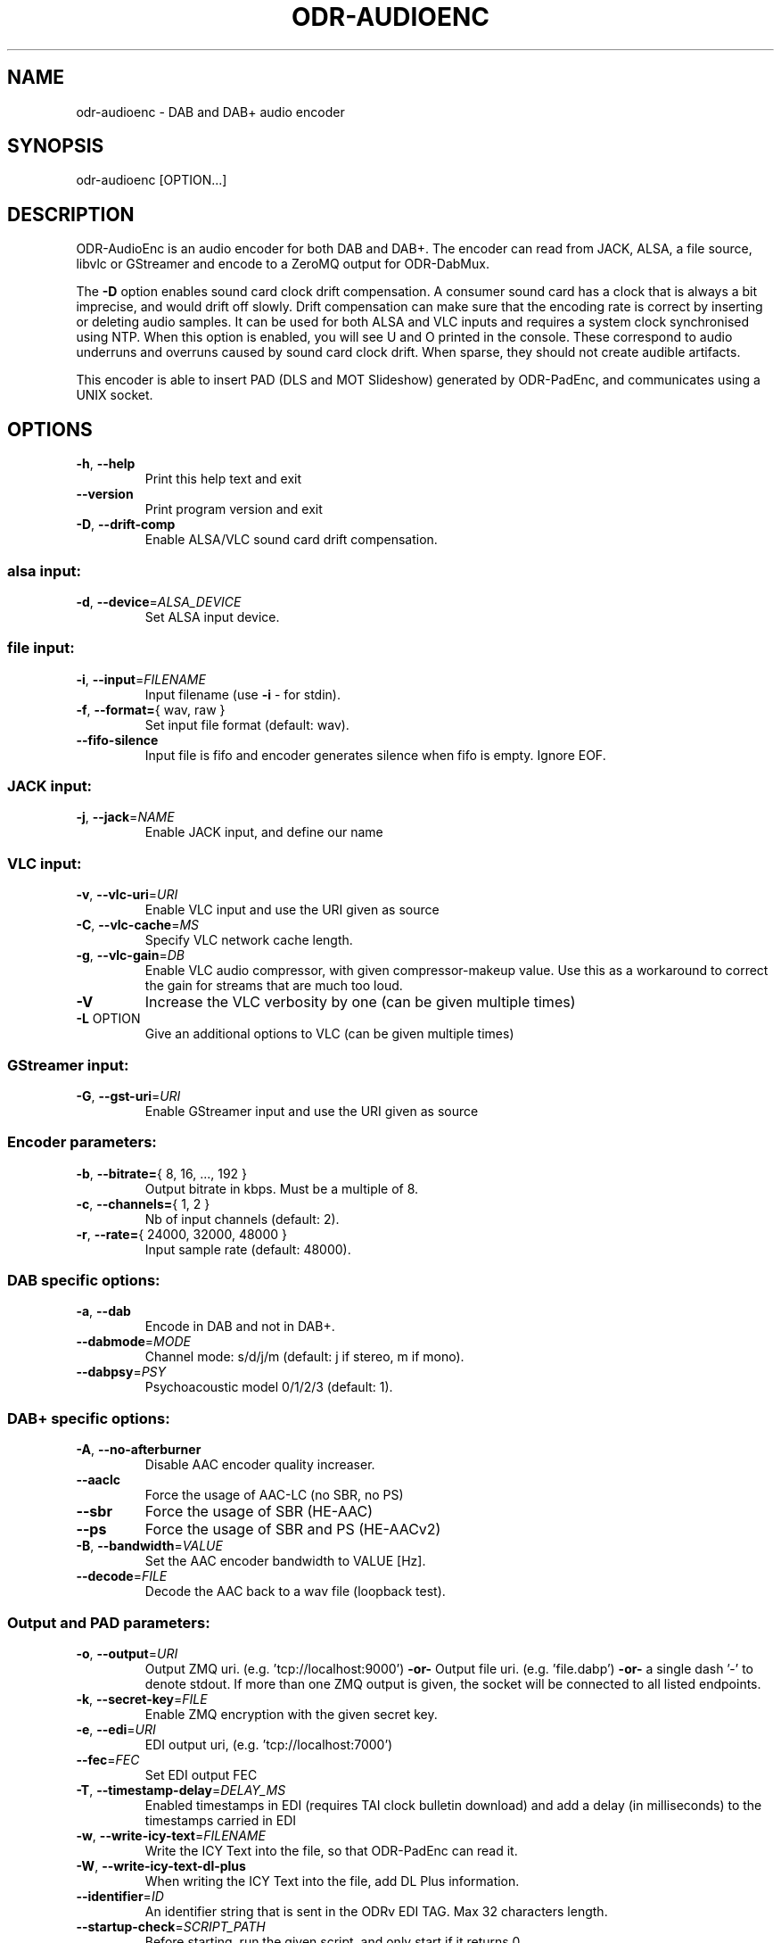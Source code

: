 .TH ODR-AUDIOENC "1" "March 2022" "odr-audioenc 3.1.1" "ODR-mmbTools"
.SH NAME
odr-audioenc \- DAB and DAB+ audio encoder
.SH SYNOPSIS
odr-audioenc [OPTION...] 
.SH DESCRIPTION
ODR\-AudioEnc is an audio encoder for both DAB and DAB+.
The encoder can read from JACK, ALSA, a file source,
libvlc or GStreamer and encode to a ZeroMQ output for ODR\-DabMux.
.PP
The \fB\-D\fR option enables sound card clock drift compensation.
A consumer sound card has a clock that is always a bit imprecise, and
would drift off slowly. Drift compensation can
make sure that the encoding rate is correct by inserting or deleting
audio samples. It can be used for both ALSA and VLC inputs and requires
a system clock synchronised using NTP.
When this option is enabled, you will see U and O printed in the
console. These correspond to audio underruns and overruns caused
by sound card clock drift. When sparse, they should not create audible
artifacts.
.PP
This encoder is able to insert PAD (DLS and MOT Slideshow)
generated by ODR\-PadEnc, and communicates using a UNIX socket.
.SH OPTIONS
.TP
\fB\-h\fR, \fB\-\-help\fR
Print this help text and exit
.TP
\fB\-\-version\fR
Print program version and exit
.TP
\fB\-D\fR, \fB\-\-drift\-comp\fR
Enable ALSA/VLC sound card drift compensation.
.SS alsa input:
.TP
\fB\-d\fR, \fB\-\-device\fR=\fI\,ALSA_DEVICE\/\fR
Set ALSA input device.
.SS file input:
.TP
\fB\-i\fR, \fB\-\-input\fR=\fI\,FILENAME\/\fR
Input filename (use \fB\-i\fR \- for stdin).
.TP
\fB\-f\fR, \fB\-\-format=\fR{ wav, raw }
Set input file format (default: wav).
.TP
\fB\-\-fifo\-silence\fR
Input file is fifo and encoder generates silence when fifo is empty. Ignore EOF.
.SS JACK input:
.TP
\fB\-j\fR, \fB\-\-jack\fR=\fI\,NAME\/\fR
Enable JACK input, and define our name
.SS VLC input:
.TP
\fB\-v\fR, \fB\-\-vlc\-uri\fR=\fI\,URI\/\fR
Enable VLC input and use the URI given as source
.TP
\fB\-C\fR, \fB\-\-vlc\-cache\fR=\fI\,MS\/\fR
Specify VLC network cache length.
.TP
\fB\-g\fR, \fB\-\-vlc\-gain\fR=\fI\,DB\/\fR
Enable VLC audio compressor, with given compressor\-makeup value.
Use this as a workaround to correct the gain for streams that are
much too loud.
.TP
\fB\-V\fR
Increase the VLC verbosity by one (can be given
multiple times)
.TP
\fB\-L\fR OPTION
Give an additional options to VLC (can be given
multiple times)
.SS GStreamer input:
.TP
\fB\-G\fR, \fB\-\-gst\-uri\fR=\fI\,URI\/\fR
Enable GStreamer input and use the URI given as source
.SS Encoder parameters:
.TP
\fB\-b\fR, \fB\-\-bitrate=\fR{ 8, 16, ..., 192 }
Output bitrate in kbps. Must be a multiple of 8.
.TP
\fB\-c\fR, \fB\-\-channels=\fR{ 1, 2 }
Nb of input channels (default: 2).
.TP
\fB\-r\fR, \fB\-\-rate=\fR{ 24000, 32000, 48000 }
Input sample rate (default: 48000).
.SS DAB specific options:
.TP
\fB\-a\fR, \fB\-\-dab\fR
Encode in DAB and not in DAB+.
.TP
\fB\-\-dabmode\fR=\fI\,MODE\/\fR
Channel mode: s/d/j/m
(default: j if stereo, m if mono).
.TP
\fB\-\-dabpsy\fR=\fI\,PSY\/\fR
Psychoacoustic model 0/1/2/3
(default: 1).
.SS DAB+ specific options:
.TP
\fB\-A\fR, \fB\-\-no\-afterburner\fR
Disable AAC encoder quality increaser.
.TP
\fB\-\-aaclc\fR
Force the usage of AAC\-LC (no SBR, no PS)
.TP
\fB\-\-sbr\fR
Force the usage of SBR (HE\-AAC)
.TP
\fB\-\-ps\fR
Force the usage of SBR and PS (HE\-AACv2)
.TP
\fB\-B\fR, \fB\-\-bandwidth\fR=\fI\,VALUE\/\fR
Set the AAC encoder bandwidth to VALUE [Hz].
.TP
\fB\-\-decode\fR=\fI\,FILE\/\fR
Decode the AAC back to a wav file (loopback test).
.SS Output and PAD parameters:
.TP
\fB\-o\fR, \fB\-\-output\fR=\fI\,URI\/\fR
Output ZMQ uri. (e.g. 'tcp://localhost:9000')
\fB\-or\-\fR Output file uri. (e.g. 'file.dabp')
\fB\-or\-\fR a single dash '\-' to denote stdout.
If more than one ZMQ output is given, the socket
will be connected to all listed endpoints.
.TP
\fB\-k\fR, \fB\-\-secret\-key\fR=\fI\,FILE\/\fR
Enable ZMQ encryption with the given secret key.
.TP
\fB\-e\fR, \fB\-\-edi\fR=\fI\,URI\/\fR
EDI output uri, (e.g. 'tcp://localhost:7000')
.TP
\fB\-\-fec\fR=\fI\,FEC\/\fR
Set EDI output FEC
.TP
\fB\-T\fR, \fB\-\-timestamp\-delay\fR=\fI\,DELAY_MS\/\fR
Enabled timestamps in EDI (requires TAI clock bulletin download) and
add a delay (in milliseconds) to the timestamps carried in EDI
.TP
\fB\-w\fR, \fB\-\-write\-icy\-text\fR=\fI\,FILENAME\/\fR
Write the ICY Text into the file, so that ODR\-PadEnc can read it.
.TP
\fB\-W\fR, \fB\-\-write\-icy\-text\-dl\-plus\fR
When writing the ICY Text into the file, add DL Plus information.
.TP
\fB\-\-identifier\fR=\fI\,ID\/\fR
An identifier string that is sent in the ODRv EDI TAG. Max 32 characters length.
.TP
\fB\-\-startup\-check\fR=\fI\,SCRIPT_PATH\/\fR
Before starting, run the given script, and only start if it returns 0.
.TP
\fB\-p\fR, \fB\-\-pad\fR=\fI\,BYTES\/\fR
Enable PAD insertion and set PAD size in bytes.
.TP
\fB\-P\fR, \fB\-\-pad\-socket\fR=\fI\,IDENTIFIER\/\fR
Use the given identifier to communicate with ODR\-PadEnc.
.TP
\fB\-l\fR, \fB\-\-level\fR
Show peak audio level indication.
.TP
\fB\-S\fR, \fB\-\-stats\fR=\fI\,SOCKET_NAME\/\fR
Connect to the specified UNIX Datagram socket and send statistics.
This allows external tools to collect audio and drift compensation stats.
.TP
\fB\-s\fR, \fB\-\-silence\fR=\fI\,TIMEOUT\/\fR
Abort encoding after TIMEOUT seconds of silence.
.SH AUTHOR
Originally written by Robin Alexander <robin.alexander@netplus.ch>.
.SH SEE ALSO
odr-padenc(1), odr-dabmux(1)

